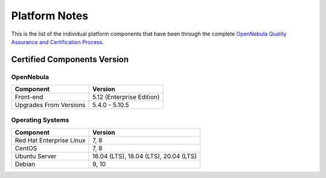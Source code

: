 .. _platform:

==============
Platform Notes
==============

This is the list of the individual platform components that have been through the complete `OpenNebula Quality Assurance and Certification Process <https://github.com/OpenNebula/one/wiki/Quality-Assurance>`__.

Certified Components Version
============================

OpenNebula
----------

+--------------------------+-----------------------------------------------------------+
|        Component         |                          Version                          |
+==========================+===========================================================+
| Front-end                | 5.12 (Enterprise Edition)                                 |
+--------------------------+-----------------------------------------------------------+
| Upgrades From Versions   | 5.4.0 - 5.10.5                                            |
+--------------------------+-----------------------------------------------------------+

Operating Systems
-----------------

+--------------------------+-----------------------------------------------------------+
|        Component         |                          Version                          |
+==========================+===========================================================+
| Red Hat Enterprise Linux | 7, 8                                                      |
+--------------------------+-----------------------------------------------------------+
| CentOS                   | 7, 8                                                      |
+--------------------------+-----------------------------------------------------------+
| Ubuntu Server            | 16.04 (LTS), 18.04 (LTS), 20.04 (LTS)                     |
+--------------------------+-----------------------------------------------------------+
| Debian                   | 9, 10                                                     |
+--------------------------+-----------------------------------------------------------+
